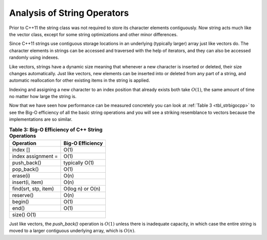 ..  Copyright (C)  Brad Miller, David Ranum, and Jan Pearce
    This work is licensed under the Creative Commons Attribution-NonCommercial-ShareAlike 4.0 International License. To view a copy of this license, visit http://creativecommons.org/licenses/by-nc-sa/4.0/.


Analysis of String Operators
----------------------------

Prior to C++11 the string class was not required to store its
character elements contiguously. Now string acts much like the vector class, except
for some string optimizations and other minor differences.

Since C++11 strings use contiguous storage locations
in an underlying (typically larger) array just like vectors do.
The character elements in strings can be accessed and
traversed with the help of iterators, and they
can also be accessed randomly using indexes.

Like vectors, strings have a dynamic size meaning that whenever
a new character is inserted or deleted,
their size changes automatically.
Just like vectors, new elements can be inserted into or deleted from any part of a string,
and automatic reallocation for other existing items in the string is applied.

Indexing and assigning a new character to an index position
that already exists both take :math:`O(1)`, the same amount of time no matter how
large the string is.

Now that we have seen how performance can be measured concretely you can
look at :ref:`Table 3 <tbl_strbigocpp>` to see the Big-O efficiency of all the
basic string operations and you will see a striking resemblance to vectors because
the implementations are so similar.

.. _tbl_strbigocpp:

.. table:: **Table 3: Big-O Efficiency of C++ String Operations**

    ===================== ==================
                Operation   Big-O Efficiency
    ===================== ==================
                 index []               O(1)
       index assignment =               O(1)
              push_back()     typically O(1)
               pop_back()               O(1)
                 erase(i)               O(n)
          insert(i, item)               O(n)
     find(srt, stp, item)   O(log n) or O(n)
                reserve()               O(n)
                  begin()               O(1)
                    end()               O(1)
                   size()               O(1)
    ========================================


Just like vectors, the `push_back()` operation is :math:`O(1)` unless there is inadequate capacity,
in which case the entire
string is moved to a larger contiguous underlying array, which
is :math:`O(n)`.